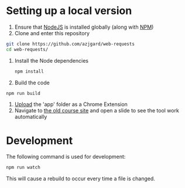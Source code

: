 * Setting up a local version
1. Ensure that [[https://nodejs.org][NodeJS]] is installed globally (along with [[https://docs.npmjs.com/getting-started/what-is-npm][NPM]])
2. Clone and enter this repository
#+BEGIN_SRC sh
  git clone https://github.com/azjgard/web-requests
  cd web-requests/
#+END_SRC
3. Install the Node dependencies
   #+BEGIN_SRC sh
        npm install
   #+END_SRC
4. Build the code
#+BEGIN_SRC sh
  npm run build
#+END_SRC
5. [[https://superuser.com/questions/247651/how-does-one-install-an-extension-for-chrome-browser-from-the-local-file-system#answer-247654][Upload]] the 'app' folder as a Chrome Extension 
6. Navigate to [[http://avondale-iol/][the old course site]] and open a slide to see the tool work automatically
* Development
  The following command is used for development:
#+BEGIN_SRC sh
  npm run watch
#+END_SRC
  This will cause a rebuild to occur every time a file is changed.
